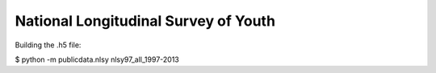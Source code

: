 National Longitudinal Survey of Youth
========================================

Building the .h5 file:

$ python -m publicdata.nlsy nlsy97_all_1997-2013
